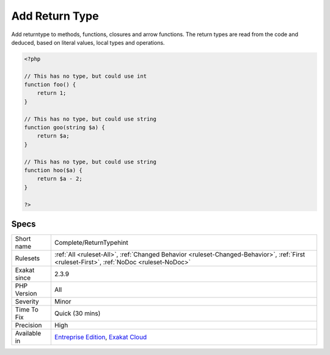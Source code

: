 .. _complete-returntypehint:

.. _add-return-type:

Add Return Type
+++++++++++++++

.. meta::
	:description:
		Add Return Type: Add returntype to methods, functions, closures and arrow functions.
	:twitter:card: summary_large_image
	:twitter:site: @exakat
	:twitter:title: Add Return Type
	:twitter:description: Add Return Type: Add returntype to methods, functions, closures and arrow functions
	:twitter:creator: @exakat
	:twitter:image:src: https://www.exakat.io/wp-content/uploads/2020/06/logo-exakat.png
	:og:image: https://www.exakat.io/wp-content/uploads/2020/06/logo-exakat.png
	:og:title: Add Return Type
	:og:type: article
	:og:description: Add returntype to methods, functions, closures and arrow functions
	:og:url: https://exakat.readthedocs.io/en/latest/Reference/Rules/Add Return Type.html
	:og:locale: en
Add returntype to methods, functions, closures and arrow functions. The return types are read from the code and deduced, based on literal values, local types and operations.

.. code-block:: php
   
   <?php
   
   // This has no type, but could use int
   function foo() {
       return 1;
   }
   
   // This has no type, but could use string
   function goo(string $a) {
       return $a;
   }
   
   // This has no type, but could use string
   function hoo($a) {
       return $a - 2;
   }
   
   ?>

Specs
_____

+--------------+------------------------------------------------------------------------------------------------------------------------------------------+
| Short name   | Complete/ReturnTypehint                                                                                                                  |
+--------------+------------------------------------------------------------------------------------------------------------------------------------------+
| Rulesets     | :ref:`All <ruleset-All>`, :ref:`Changed Behavior <ruleset-Changed-Behavior>`, :ref:`First <ruleset-First>`, :ref:`NoDoc <ruleset-NoDoc>` |
+--------------+------------------------------------------------------------------------------------------------------------------------------------------+
| Exakat since | 2.3.9                                                                                                                                    |
+--------------+------------------------------------------------------------------------------------------------------------------------------------------+
| PHP Version  | All                                                                                                                                      |
+--------------+------------------------------------------------------------------------------------------------------------------------------------------+
| Severity     | Minor                                                                                                                                    |
+--------------+------------------------------------------------------------------------------------------------------------------------------------------+
| Time To Fix  | Quick (30 mins)                                                                                                                          |
+--------------+------------------------------------------------------------------------------------------------------------------------------------------+
| Precision    | High                                                                                                                                     |
+--------------+------------------------------------------------------------------------------------------------------------------------------------------+
| Available in | `Entreprise Edition <https://www.exakat.io/entreprise-edition>`_, `Exakat Cloud <https://www.exakat.io/exakat-cloud/>`_                  |
+--------------+------------------------------------------------------------------------------------------------------------------------------------------+


